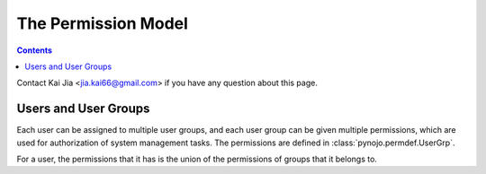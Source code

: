 ..  $File: perm_model.rst
    $Date: Thu Feb 09 23:50:27 2012 +0800
    -----------------------------------------------------------------
    Copyright (C) 2012 the pynojo development team <see AUTHORS file>
    Contributors to this file:
       Kai Jia <jia.kai66@gmail.com>
    -----------------------------------------------------------------
    This file is part of pynojo
    pynojo is free software: you can redistribute it and/or modify
    it under the terms of the GNU General Public License as published by
    the Free Software Foundation, either version 3 of the License, or
    (at your option) any later version.
    pynojo is distributed in the hope that it will be useful,
    but WITHOUT ANY WARRANTY; without even the implied warranty of
    MERCHANTABILITY or FITNESS FOR A PARTICULAR PURPOSE.  See the
    GNU General Public License for more details.
    You should have received a copy of the GNU General Public License
    along with pynojo.  If not, see <http://www.gnu.org/licenses/>.

The Permission Model
====================

.. contents::

Contact Kai Jia <jia.kai66@gmail.com> if you have any question about this page.


Users and User Groups
---------------------

Each user can be assigned to multiple user groups, and each user group can be
given multiple permissions, which are used for authorization of system
management tasks.  The permissions are defined in
:class:`pynojo.permdef.UserGrp`.

For a user, the permissions that it has is the union of the permissions of
groups that it belongs to.


